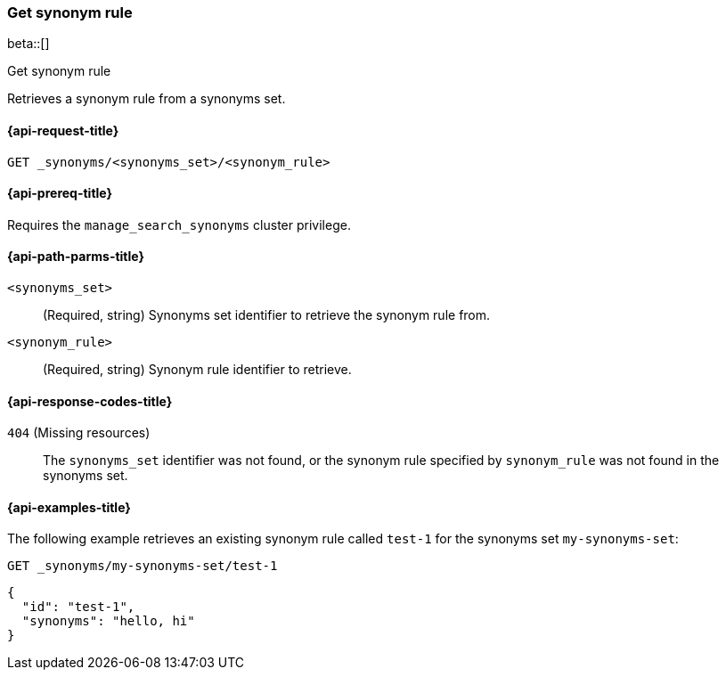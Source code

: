 [[get-synonym-rule]]
=== Get synonym rule

beta::[]

++++
<titleabbrev>Get synonym rule</titleabbrev>
++++

Retrieves a synonym rule from a synonyms set.

[[get-synonym-rule-request]]
==== {api-request-title}

`GET _synonyms/<synonyms_set>/<synonym_rule>`

[[get-synonym-rule-prereqs]]
==== {api-prereq-title}

Requires the `manage_search_synonyms` cluster privilege.

[[get-synonym-rule-path-params]]
==== {api-path-parms-title}

`<synonyms_set>`::
(Required, string)
Synonyms set identifier to retrieve the synonym rule from.

`<synonym_rule>`::
(Required, string)
Synonym rule identifier to retrieve.

[[get-synonym-rule-response-codes]]
==== {api-response-codes-title}

`404` (Missing resources)::
The `synonyms_set` identifier was not found, or the synonym rule specified by `synonym_rule` was not found in the synonyms set.

[[get-synonym-rule-example]]
==== {api-examples-title}

The following example retrieves an existing synonym rule called `test-1` for the synonyms set `my-synonyms-set`:

////
[source,console]
----
PUT _synonyms/my-synonyms-set
{
  "synonyms_set": [
    {
      "id": "test-1",
      "synonyms": "hello, hi"
    },
    {
      "id": "test-3",
      "synonyms": "bye, goodbye"
    },
    {
      "id": "test-2",
      "synonyms": "test => check"
    }
  ]
}
----
// TESTSETUP
////

[source,console]
----
GET _synonyms/my-synonyms-set/test-1
----

[source,console-result]
----
{
  "id": "test-1",
  "synonyms": "hello, hi"
}
----

